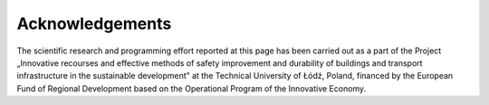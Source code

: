 ================
Acknowledgements 
================

The scientific research and programming effort reported at this page has been carried out as a part of the Project „Innovative recourses and effective methods of safety improvement and durability of buildings and transport infrastructure in the sustainable development” at the Technical University of Łódź, Poland, financed by the European Fund of Regional Development based on the Operational Program of the Innovative Economy.
